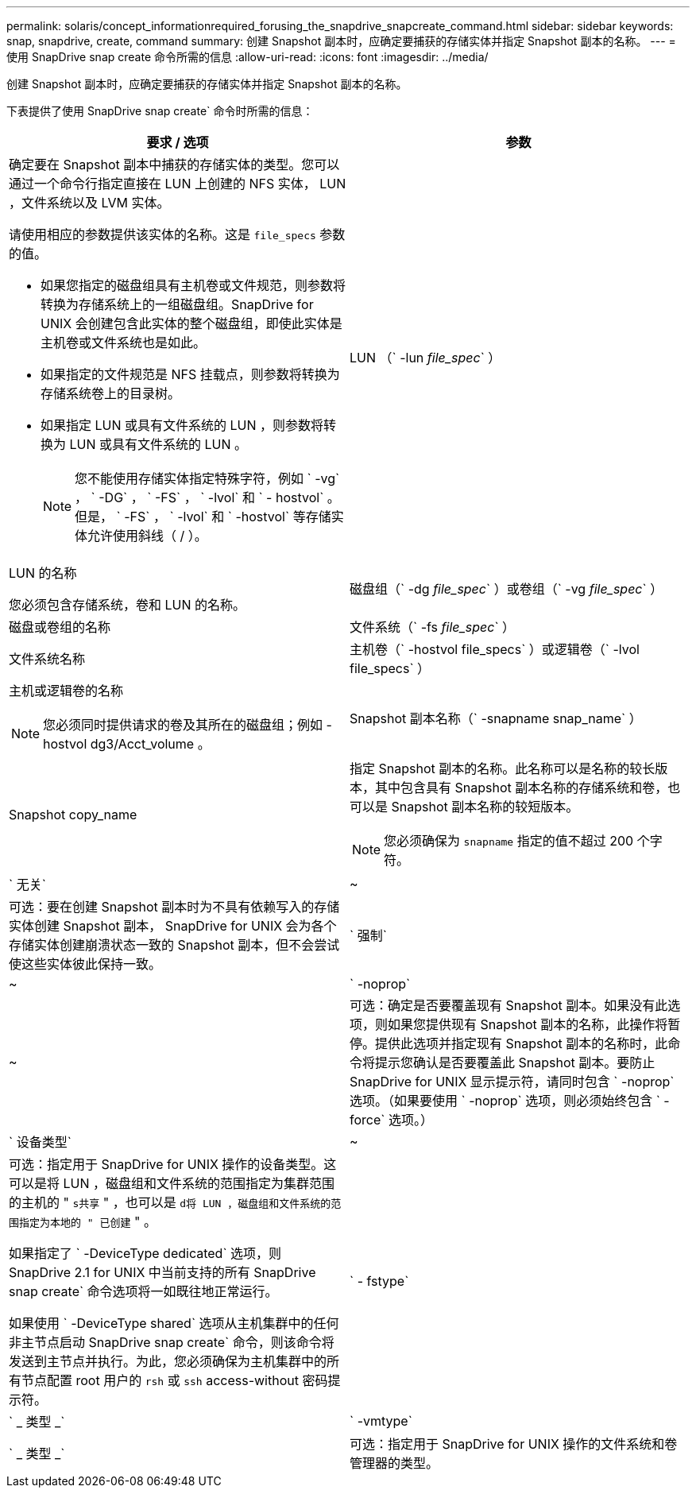 ---
permalink: solaris/concept_informationrequired_forusing_the_snapdrive_snapcreate_command.html 
sidebar: sidebar 
keywords: snap, snapdrive, create, command 
summary: 创建 Snapshot 副本时，应确定要捕获的存储实体并指定 Snapshot 副本的名称。 
---
= 使用 SnapDrive snap create 命令所需的信息
:allow-uri-read: 
:icons: font
:imagesdir: ../media/


[role="lead"]
创建 Snapshot 副本时，应确定要捕获的存储实体并指定 Snapshot 副本的名称。

下表提供了使用 SnapDrive snap create` 命令时所需的信息：

|===
| 要求 / 选项 | 参数 


 a| 
确定要在 Snapshot 副本中捕获的存储实体的类型。您可以通过一个命令行指定直接在 LUN 上创建的 NFS 实体， LUN ，文件系统以及 LVM 实体。

请使用相应的参数提供该实体的名称。这是 `file_specs` 参数的值。

* 如果您指定的磁盘组具有主机卷或文件规范，则参数将转换为存储系统上的一组磁盘组。SnapDrive for UNIX 会创建包含此实体的整个磁盘组，即使此实体是主机卷或文件系统也是如此。
* 如果指定的文件规范是 NFS 挂载点，则参数将转换为存储系统卷上的目录树。
* 如果指定 LUN 或具有文件系统的 LUN ，则参数将转换为 LUN 或具有文件系统的 LUN 。
+

NOTE: 您不能使用存储实体指定特殊字符，例如 ` -vg` ， ` -DG` ， ` -FS` ， ` -lvol` 和 ` - hostvol` 。但是， ` -FS` ， ` -lvol` 和 ` -hostvol` 等存储实体允许使用斜线（ / ）。





 a| 
LUN （` -lun _file_spec_` ）
 a| 
LUN 的名称

您必须包含存储系统，卷和 LUN 的名称。



 a| 
磁盘组（` -dg _file_spec_` ）或卷组（` -vg _file_spec_` ）
 a| 
磁盘或卷组的名称



 a| 
文件系统（` -fs _file_spec_` ）
 a| 
文件系统名称



 a| 
主机卷（` -hostvol file_specs` ）或逻辑卷（` -lvol file_specs` ）
 a| 
主机或逻辑卷的名称


NOTE: 您必须同时提供请求的卷及其所在的磁盘组；例如 -hostvol dg3/Acct_volume 。



 a| 
Snapshot 副本名称（` -snapname snap_name` ）
 a| 
Snapshot copy_name



 a| 
指定 Snapshot 副本的名称。此名称可以是名称的较长版本，其中包含具有 Snapshot 副本名称的存储系统和卷，也可以是 Snapshot 副本名称的较短版本。


NOTE: 您必须确保为 `snapname` 指定的值不超过 200 个字符。



 a| 
` 无关`
 a| 
~



 a| 
可选：要在创建 Snapshot 副本时为不具有依赖写入的存储实体创建 Snapshot 副本， SnapDrive for UNIX 会为各个存储实体创建崩溃状态一致的 Snapshot 副本，但不会尝试使这些实体彼此保持一致。



 a| 
` 强制`
 a| 
~



 a| 
` -noprop`
 a| 
~



 a| 
可选：确定是否要覆盖现有 Snapshot 副本。如果没有此选项，则如果您提供现有 Snapshot 副本的名称，此操作将暂停。提供此选项并指定现有 Snapshot 副本的名称时，此命令将提示您确认是否要覆盖此 Snapshot 副本。要防止 SnapDrive for UNIX 显示提示符，请同时包含 ` -noprop` 选项。（如果要使用 ` -noprop` 选项，则必须始终包含 ` -force` 选项。）



 a| 
` 设备类型`
 a| 
~



 a| 
可选：指定用于 SnapDrive for UNIX 操作的设备类型。这可以是将 LUN ，磁盘组和文件系统的范围指定为集群范围的主机的 " `s共享` " ，也可以是 `d将 LUN ，磁盘组和文件系统的范围指定为本地的 " 已创建` " 。

如果指定了 ` -DeviceType dedicated` 选项，则 SnapDrive 2.1 for UNIX 中当前支持的所有 SnapDrive snap create` 命令选项将一如既往地正常运行。

如果使用 ` -DeviceType shared` 选项从主机集群中的任何非主节点启动 SnapDrive snap create` 命令，则该命令将发送到主节点并执行。为此，您必须确保为主机集群中的所有节点配置 root 用户的 `rsh` 或 `ssh` access-without 密码提示符。



 a| 
` - fstype`
 a| 
` _ 类型 _`



 a| 
` -vmtype`
 a| 
` _ 类型 _`



 a| 
可选：指定用于 SnapDrive for UNIX 操作的文件系统和卷管理器的类型。

|===